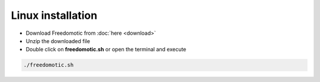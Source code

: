 Linux installation
==================

* Download Freedomotic from :doc:`here <download>`
* Unzip the downloaded file
* Double click on **freedomotic.sh** or open the terminal and execute

.. code::
      
      ./freedomotic.sh


